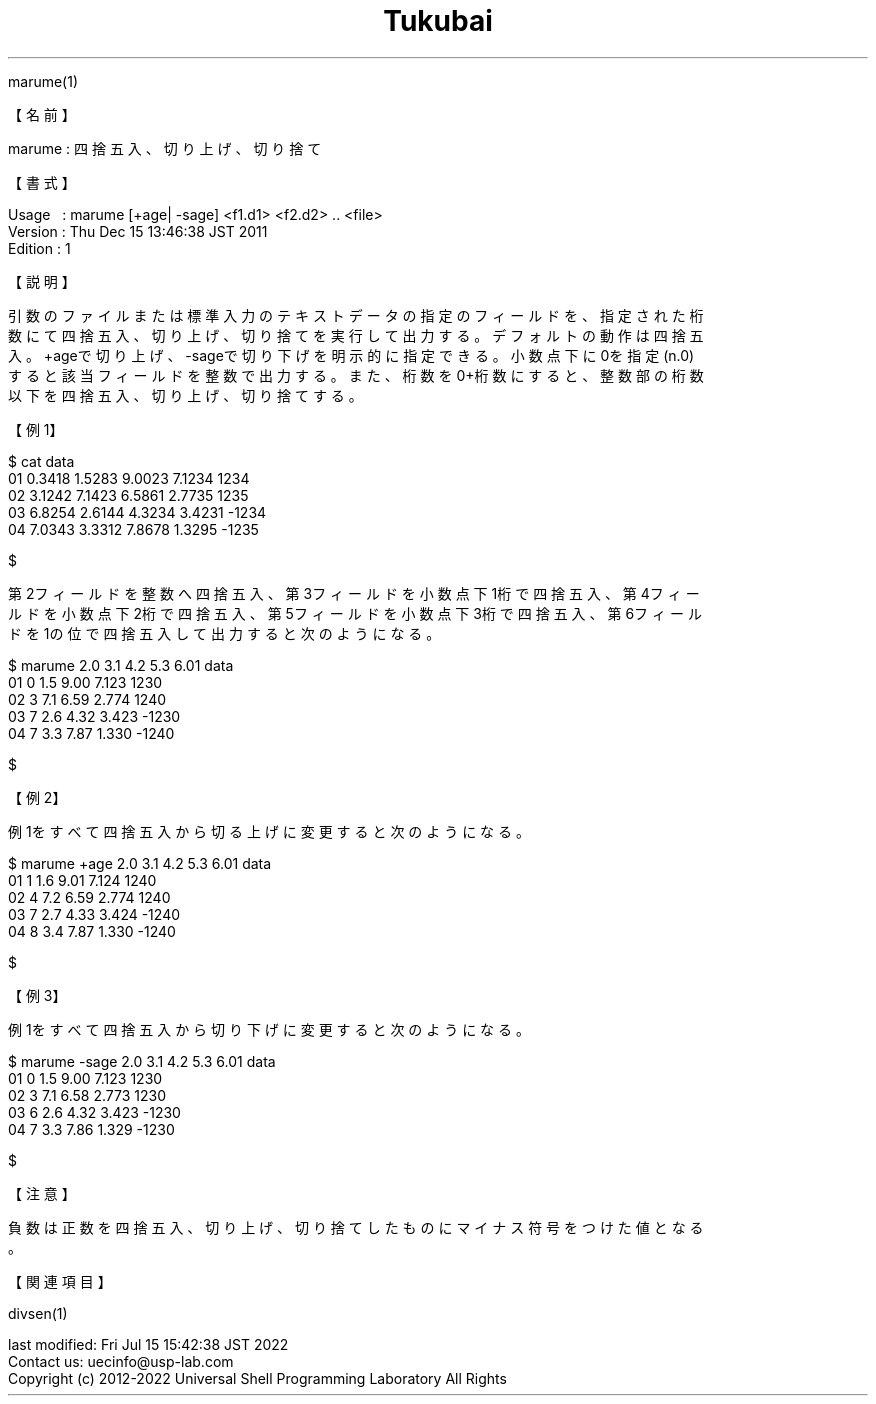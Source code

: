 .TH  Tukubai 1 "19 Apr 2020" "usp Tukubai" "Tukubai コマンド マニュアル"

.br
marume(1)
.br

.br
【名前】
.br

.br
marume\ :\ 四捨五入、切り上げ、切り捨て
.br

.br
【書式】
.br

.br
Usage\ \ \ :\ marume\ [+age|\ -sage]\ <f1.d1>\ <f2.d2>\ ..\ <file>
.br
Version\ :\ Thu\ Dec\ 15\ 13:46:38\ JST\ 2011
.br
Edition\ :\ 1
.br

.br
【説明】
.br

.br
引数のファイルまたは標準入力のテキストデータの指定のフィールドを、指定された桁
.br
数にて四捨五入、切り上げ、切り捨てを実行して出力する。デフォルトの動作は四捨五
.br
入。+ageで切り上げ、-sageで切り下げを明示的に指定できる。小数点下に0を指定(n.0)
.br
すると該当フィールドを整数で出力する。また、桁数を0+桁数にすると、整数部の桁数
.br
以下を四捨五入、切り上げ、切り捨てする。
.br

.br
【例1】
.br

.br

  $ cat data
  01 0.3418 1.5283 9.0023 7.1234 1234
  02 3.1242 7.1423 6.5861 2.7735 1235
  03 6.8254 2.6144 4.3234 3.4231 -1234
  04 7.0343 3.3312 7.8678 1.3295 -1235

  $

.br
第2フィールドを整数へ四捨五入、第3フィールドを小数点下1桁で四捨五入、第4フィー
.br
ルドを小数点下2桁で四捨五入、第5フィールドを小数点下3桁で四捨五入、第6フィール
.br
ドを1の位で四捨五入して出力すると次のようになる。
.br

.br

  $ marume 2.0 3.1 4.2 5.3 6.01 data
  01 0 1.5 9.00 7.123 1230
  02 3 7.1 6.59 2.774 1240
  03 7 2.6 4.32 3.423 -1230
  04 7 3.3 7.87 1.330 -1240

  $

.br
【例2】
.br

.br
例1をすべて四捨五入から切る上げに変更すると次のようになる。
.br

.br

  $ marume +age 2.0 3.1 4.2 5.3 6.01 data
  01 1 1.6 9.01 7.124 1240
  02 4 7.2 6.59 2.774 1240
  03 7 2.7 4.33 3.424 -1240
  04 8 3.4 7.87 1.330 -1240

  $

.br
【例3】
.br

.br
例1をすべて四捨五入から切り下げに変更すると次のようになる。
.br

.br

  $ marume -sage 2.0 3.1 4.2 5.3 6.01 data
  01 0 1.5 9.00 7.123 1230
  02 3 7.1 6.58 2.773 1230
  03 6 2.6 4.32 3.423 -1230
  04 7 3.3 7.86 1.329 -1230

  $

.br
【注意】
.br

.br
負数は正数を四捨五入、切り上げ、切り捨てしたものにマイナス符号をつけた値となる
.br
。
.br

.br
【関連項目】
.br

.br
divsen(1)
.br

.br
last\ modified:\ Fri\ Jul\ 15\ 15:42:38\ JST\ 2022
.br
Contact\ us:\ uecinfo@usp-lab.com
.br
Copyright\ (c)\ 2012-2022\ Universal\ Shell\ Programming\ Laboratory\ All\ Rights
.br
